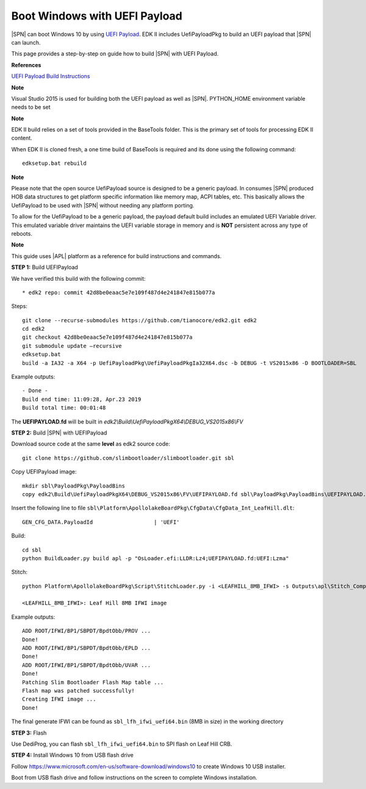.. _boot-windows:

Boot Windows with UEFI Payload
------------------------------

|SPN| can boot Windows 10 by using `UEFI Payload <https://github.com/tianocore/edk2>`_. EDK II includes UefiPayloadPkg to build an UEFI payload that |SPN| can launch.

This page provides a step-by-step on guide how to build |SPN| with UEFI Payload.


**References**

`UEFI Payload Build Instructions <https://github.com/tianocore/edk2/blob/master/UefiPayloadPkg/BuildAndIntegrationInstructions.txt>`_

 
**Note**

Visual Studio 2015 is used for building both the UEFI payload as well as |SPN|.
PYTHON_HOME environment variable needs to be set

**Note**

EDK II build relies on a set of tools provided in the BaseTools folder. This is the primary set of tools for processing EDK II content. 

When EDK II is cloned fresh, a one time build of BaseTools is required and its done using the following command::

    edksetup.bat rebuild

**Note**

Please note that the open source UefiPayload source is designed to be a generic payload. In consumes |SPN| produced HOB data structures to get platform specific information like memory map, ACPI tables, etc. This basically allows the UefiPayload to be used with |SPN| without needing any platform porting.

To allow for the UefiPayload to be a generic payload, the payload default build includes an emulated UEFI Variable driver. This emulated variable driver maintains the UEFI variable storage in memory and is **NOT** persistent across any type of reboots. 

**Note**

This guide uses |APL| platform as a reference for build instructions and commands. 


**STEP 1:** Build UEFIPayload

We have verified this build with the following commit::

  * edk2 repo: commit 42d8be0eaac5e7e109f487d4e241847e815b077a

Steps::

  git clone --recurse-submodules https://github.com/tianocore/edk2.git edk2
  cd edk2
  git checkout 42d8be0eaac5e7e109f487d4e241847e815b077a
  git submodule update –recursive 
  edksetup.bat
  build -a IA32 -a X64 -p UefiPayloadPkg\UefiPayloadPkgIa32X64.dsc -b DEBUG -t VS2015x86 -D BOOTLOADER=SBL

Example outputs::

    - Done -
    Build end time: 11:09:28, Apr.23 2019
    Build total time: 00:01:48

The **UEFIPAYLOAD.fd** will be built in *edk2\\Build\\UefiPayloadPkgX64\\DEBUG_VS2015x86\\FV*


**STEP 2:** Build |SPN| with UEFIPayload

Download source code at the same **level** as edk2 source code::

  git clone https://github.com/slimbootloader/slimbootloader.git sbl

Copy UEFIPayload image::

  mkdir sbl\PayloadPkg\PayloadBins
  copy edk2\Build\UefiPayloadPkgX64\DEBUG_VS2015x86\FV\UEFIPAYLOAD.fd sbl\PayloadPkg\PayloadBins\UEFIPAYLOAD.fd

Insert the following line to file ``sbl\Platform\ApollolakeBoardPkg\CfgData\CfgData_Int_LeafHill.dlt``::

  GEN_CFG_DATA.PayloadId                   | 'UEFI'

Build::

  cd sbl
  python BuildLoader.py build apl -p "OsLoader.efi:LLDR:Lz4;UEFIPAYLOAD.fd:UEFI:Lzma"

Stitch::

  python Platform\ApollolakeBoardPkg\Script\StitchLoader.py -i <LEAFHILL_8MB_IFWI> -s Outputs\apl\Stitch_Components.zip -o sbl_lfh_ifwi_uefi64.bin

  <LEAFHILL_8MB_IFWI>: Leaf Hill 8MB IFWI image

Example outputs::

    ADD ROOT/IFWI/BP1/SBPDT/BpdtObb/PROV ...
    Done!
    ADD ROOT/IFWI/BP1/SBPDT/BpdtObb/EPLD ...
    Done!
    ADD ROOT/IFWI/BP1/SBPDT/BpdtObb/UVAR ...
    Done!
    Patching Slim Bootloader Flash Map table ...
    Flash map was patched successfully!
    Creating IFWI image ...
    Done!


The final generate IFWI can be found as ``sbl_lfh_ifwi_uefi64.bin`` (8MB in size) in the working directory


**STEP 3:** Flash

Use DediProg, you can flash ``sbl_lfh_ifwi_uefi64.bin`` to SPI flash on Leaf Hill CRB.


**STEP 4:** Install Windows 10 from USB flash drive

Follow https://www.microsoft.com/en-us/software-download/windows10 to create Windows 10 USB installer.

Boot from USB flash drive and follow instructions on the screen to complete Windows installation.
